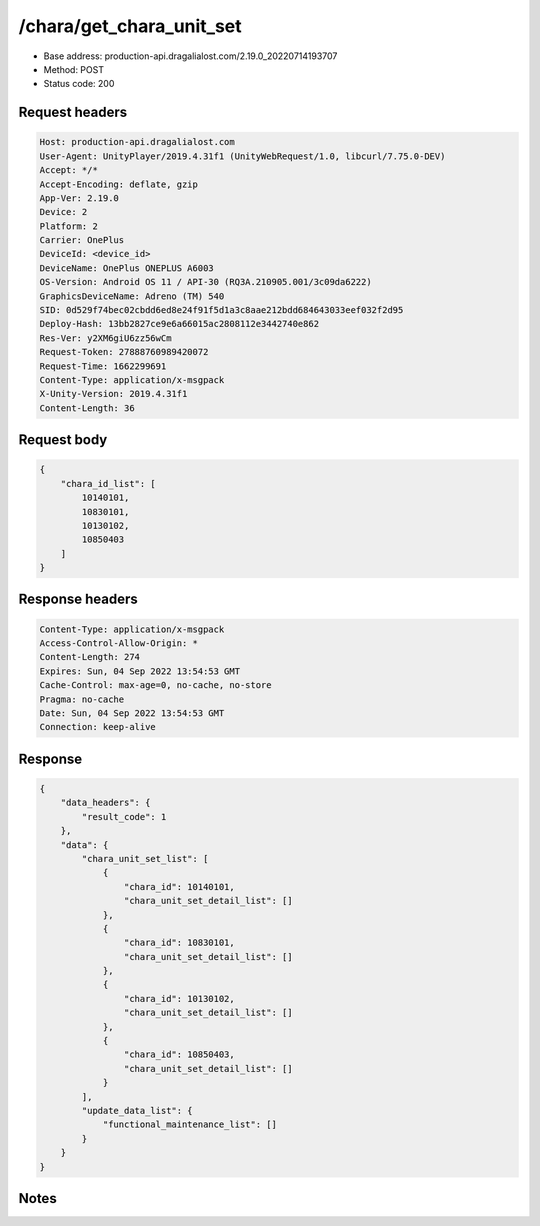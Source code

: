 /chara/get_chara_unit_set
==================================================

- Base address: production-api.dragalialost.com/2.19.0_20220714193707
- Method: POST
- Status code: 200

Request headers
----------------

.. code-block:: text

	Host: production-api.dragalialost.com	User-Agent: UnityPlayer/2019.4.31f1 (UnityWebRequest/1.0, libcurl/7.75.0-DEV)	Accept: */*	Accept-Encoding: deflate, gzip	App-Ver: 2.19.0	Device: 2	Platform: 2	Carrier: OnePlus	DeviceId: <device_id>	DeviceName: OnePlus ONEPLUS A6003	OS-Version: Android OS 11 / API-30 (RQ3A.210905.001/3c09da6222)	GraphicsDeviceName: Adreno (TM) 540	SID: 0d529f74bec02cbdd6ed8e24f91f5d1a3c8aae212bdd684643033eef032f2d95	Deploy-Hash: 13bb2827ce9e6a66015ac2808112e3442740e862	Res-Ver: y2XM6giU6zz56wCm	Request-Token: 27888760989420072	Request-Time: 1662299691	Content-Type: application/x-msgpack	X-Unity-Version: 2019.4.31f1	Content-Length: 36

Request body
----------------

.. code-block:: json

	{
	    "chara_id_list": [
	        10140101,
	        10830101,
	        10130102,
	        10850403
	    ]
	}

Response headers
----------------

.. code-block:: text

	Content-Type: application/x-msgpack	Access-Control-Allow-Origin: *	Content-Length: 274	Expires: Sun, 04 Sep 2022 13:54:53 GMT	Cache-Control: max-age=0, no-cache, no-store	Pragma: no-cache	Date: Sun, 04 Sep 2022 13:54:53 GMT	Connection: keep-alive

Response
----------------

.. code-block:: json

	{
	    "data_headers": {
	        "result_code": 1
	    },
	    "data": {
	        "chara_unit_set_list": [
	            {
	                "chara_id": 10140101,
	                "chara_unit_set_detail_list": []
	            },
	            {
	                "chara_id": 10830101,
	                "chara_unit_set_detail_list": []
	            },
	            {
	                "chara_id": 10130102,
	                "chara_unit_set_detail_list": []
	            },
	            {
	                "chara_id": 10850403,
	                "chara_unit_set_detail_list": []
	            }
	        ],
	        "update_data_list": {
	            "functional_maintenance_list": []
	        }
	    }
	}

Notes
------
